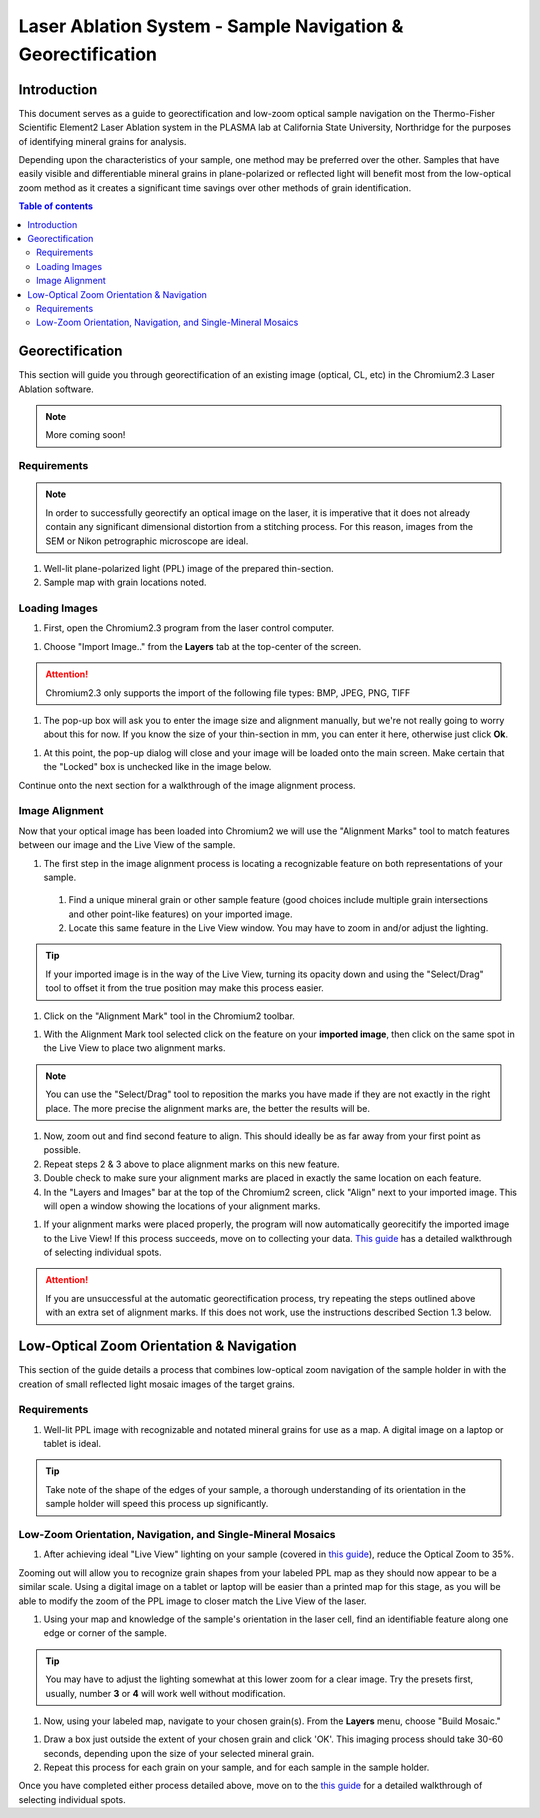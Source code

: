 Laser Ablation System - Sample Navigation & Georectification
#############################################################

Introduction
*************
This document serves as a guide to georectification and low-zoom optical sample navigation on the Thermo-Fisher Scientific Element2 Laser Ablation system in the PLASMA lab at California State University, Northridge for the purposes of identifying mineral grains for analysis.

Depending upon the characteristics of your sample, one method may be preferred over the other. Samples that have easily visible and differentiable mineral grains in plane-polarized or reflected light will benefit most from the low-optical zoom method as it creates a significant time savings over other methods of grain identification.

.. contents:: Table of contents

Georectification
*****************
This section will guide you through georectification of an existing image (optical, CL, etc) in the Chromium2.3 Laser Ablation software.

.. Note:: More coming soon!

Requirements
=============

.. Note:: In order to successfully georectify an optical image on the laser, it is imperative that it does not already contain any significant dimensional distortion from a stitching process. For this reason, images from the SEM or Nikon petrographic microscope are ideal.

#. Well-lit plane-polarized light (PPL) image of the prepared thin-section.

#. Sample map with grain locations noted.

Loading Images
===============

.. image:: ../images/chromiumDesktop.png
  :alt: Windows desktop with Chromium2.3 icon noted.
  :align: center

#. First, open the Chromium2.3 program from the laser control computer.

.. image:: ../images/chromiumHome.png
  :alt: Windows desktop with Chromium2.3 icon noted.
  :align: center

#. Choose "Import Image.." from the **Layers** tab at the top-center of the screen.

.. image:: ../images/ChromiumLayers_import.jpg
  :alt: Labeled image of Chromium2.3 software.
  :align: center

.. Attention::
  Chromium2.3 only supports the import of the following file types: BMP, JPEG, PNG, TIFF

#. The pop-up box will ask you to enter the image size and alignment manually, but we're not really going to worry about this for now. If you know the size of your thin-section in mm, you can enter it here, otherwise just click **Ok**.

.. image:: ../images/ImageAlignMenu.jpg
  :alt: Labeled image of Chromium2.3 software.
  :align: center

#. At this point, the pop-up dialog will close and your image will be loaded onto the main screen. Make certain that the "Locked" box is unchecked like in the image below.

.. image:: ../images/Unlock.jpg
  :alt: Labeled image of Chromium2.3 software.
  :align: center

Continue onto the next section for a walkthrough of the image alignment process.

Image Alignment
================

Now that your optical image has been loaded into Chromium2 we will use the "Alignment Marks" tool to match features between our image and the Live View of the sample.

#. The first step in the image alignment process is locating a recognizable feature on both representations of your sample.
  #. Find a unique mineral grain or other sample feature (good choices include multiple grain intersections and other point-like features) on your imported image.
  #. Locate this same feature in the Live View window. You may have to zoom in and/or adjust the lighting.

.. Tip:: If your imported image is in the way of the Live View, turning its opacity down and using the "Select/Drag" tool to offset it from the true position may make this process easier.

#. Click on the "Alignment Mark" tool in the Chromium2 toolbar.

.. image:: ../images/AlignmentTool.jpg
  :alt: Screenshot of Place/Move Scans Toolbar in Chromium2
  :align: center

#. With the Alignment Mark tool selected click on the feature on your **imported image**, then click on the same spot in the Live View to place two alignment marks.

.. image:: ../images/screw.jpg
  :alt: Example image of alignment marks chosen at the center of an image of a screw on the sample holder.
  :align: center

.. Note:: You can use the "Select/Drag" tool to reposition the marks you have made if they are not exactly in the right place. The more precise the alignment marks are, the better the results will be.

#. Now, zoom out and find second feature to align. This should ideally be as far away from your first point as possible.

#. Repeat steps 2 & 3 above to place alignment marks on this new feature.

#. Double check to make sure your alignment marks are placed in exactly the same location on each feature.

#. In the "Layers and Images" bar at the top of the Chromium2 screen, click "Align" next to your imported image. This will open a window showing the locations of your alignment marks.

.. image:: ../images/Align.jpg
  :alt: Screenshot of alignment window
  :align: center

#. If your alignment marks were placed properly, the program will now automatically georecitify the imported image to the Live View! If this process succeeds, move on to collecting your data. `This guide <https://docs.google.com/document/d/1YPAfG0GlW_42YNG_G1rbqmAK5pojShTGBN7mSOoytZc/edit>`_ has a detailed walkthrough of selecting individual spots.

.. Attention:: If you are unsuccessful at the automatic georectification process, try repeating the steps outlined above with an extra set of alignment marks. If this does not work, use the instructions described Section 1.3 below.

Low-Optical Zoom Orientation & Navigation
*******************************************
This section of the guide details a process that combines low-optical zoom navigation of the sample holder in with the creation of small reflected light mosaic images of the target grains.

Requirements
=============

#. Well-lit PPL image with recognizable and notated mineral grains for use as a map. A digital image on a laptop or tablet is ideal.

.. Tip:: Take note of the shape of the edges of your sample, a thorough understanding of its orientation in the sample holder will speed this process up significantly.

Low-Zoom Orientation, Navigation, and Single-Mineral Mosaics
=============================================================

#. After achieving ideal "Live View" lighting on your sample (covered in `this guide <https://docs.google.com/document/d/1YPAfG0GlW_42YNG_G1rbqmAK5pojShTGBN7mSOoytZc/edit>`_), reduce the Optical Zoom to 35%.

Zooming out will allow you to recognize grain shapes from your labeled PPL map as they should now appear to be a similar scale. Using a digital image on a tablet or laptop will be easier than a printed map for this stage, as you will be able to modify the zoom of the PPL image to closer match the Live View of the laser.

#. Using your map and knowledge of the sample's orientation in the laser cell, find an identifiable feature along one edge or corner of the sample.

.. Tip:: You may have to adjust the lighting somewhat at this lower zoom for a clear image. Try the presets first, usually, number **3** or **4** will work well without modification.

#. Now, using your labeled map, navigate to your chosen grain(s). From the **Layers** menu, choose "Build Mosaic."

.. image:: ../images/ChromiumLayers_mosaic.jpg
  :alt: Labeled image of Chromium2.3 software.
  :align: center

#. Draw a box just outside the extent of your chosen grain and click 'OK'. This imaging process should take 30-60 seconds, depending upon the size of your selected mineral grain.

#. Repeat this process for each grain on your sample, and for each sample in the sample holder.

Once you have completed either process detailed above, move on to the `this guide <https://docs.google.com/document/d/1YPAfG0GlW_42YNG_G1rbqmAK5pojShTGBN7mSOoytZc/edit>`_ for a detailed walkthrough of selecting individual spots.
